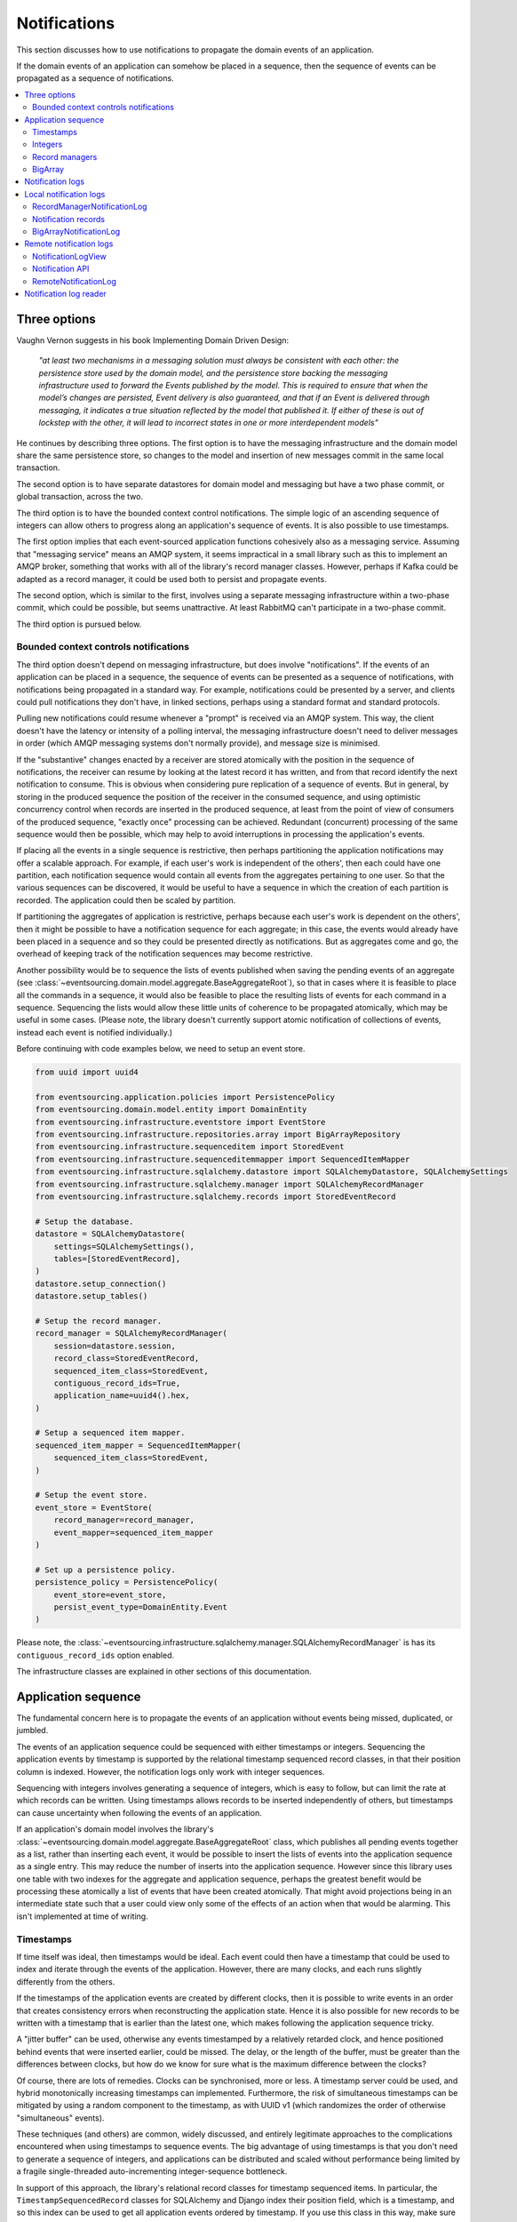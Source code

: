 =============
Notifications
=============

This section discusses how to use notifications to
propagate the domain events of an application.

If the domain events of an application can somehow be placed in a
sequence, then the sequence of events can be propagated as a sequence
of notifications.

.. contents:: :local:

Three options
-------------

Vaughn Vernon suggests in his book Implementing Domain Driven Design:

.. pull-quote::

    *"at least two mechanisms in a messaging solution must always be consistent with each other: the persistence
    store used by the domain model, and the persistence store backing the messaging infrastructure used to forward
    the Events published by the model. This is required to ensure that when the model’s changes are persisted, Event
    delivery is also guaranteed, and that if an Event is delivered through messaging, it indicates a true situation
    reflected by the model that published it. If either of these is out of lockstep with the other, it will lead to
    incorrect states in one or more interdependent models"*

He continues by describing three options. The first option is to
have the messaging infrastructure and the domain model share
the same persistence store, so changes to the model and
insertion of new messages commit in the same local transaction.

The second option is to have separate datastores for domain
model and messaging but have a two phase commit, or global
transaction, across the two.

The third option is to have the bounded context control
notifications. The simple logic of an ascending sequence
of integers can allow others to progress along an application's
sequence of events. It is also possible to use timestamps.

The first option implies that each event-sourced application
functions cohesively also as a messaging service. Assuming that
"messaging service" means an AMQP system, it seems impractical
in a small library such as this to implement an AMQP broker,
something that works with all of the library's record manager
classes. However, perhaps if Kafka could be adapted as a record manager,
it could be used both to persist and propagate events.

The second option, which is similar to the first, involves using a
separate messaging infrastructure within a two-phase commit, which
could be possible, but seems unattractive. At least RabbitMQ can't
participate in a two-phase commit.

The third option is pursued below.

Bounded context controls notifications
~~~~~~~~~~~~~~~~~~~~~~~~~~~~~~~~~~~~~~

The third option doesn't depend on messaging infrastructure, but does
involve "notifications". If the events of an application can be placed
in a sequence, the sequence of events can be presented as a sequence of
notifications, with notifications being propagated in a standard way.
For example, notifications could be presented by a server, and clients
could pull notifications they don't have, in linked sections, perhaps
using a standard format and standard protocols.

Pulling new notifications could resume whenever a "prompt" is received
via an AMQP system. This way, the client doesn't have the latency or
intensity of a polling interval, the messaging infrastructure doesn't need
to deliver messages in order (which AMQP messaging systems don't normally
provide), and message size is minimised.

If the "substantive" changes enacted by a receiver are stored atomically with
the position in the sequence of notifications, the receiver can resume by
looking at the latest record it has written, and from that record identify
the next notification to consume. This is obvious when considering pure
replication of a sequence of events. But in general, by storing in the produced
sequence the position of the receiver in the consumed sequence, and using
optimistic concurrency control when records are inserted in the produced
sequence, at least from the point of view of consumers of the produced
sequence, "exactly once" processing can be achieved. Redundant (concurrent)
processing of the same sequence would then be possible, which may help
to avoid interruptions in processing the application's events.

If placing all the events in a single sequence is restrictive,
then perhaps partitioning the application notifications may offer a
scalable approach. For example, if each user's work is independent of
the others', then each could have one partition, each notification sequence
would contain all events from the aggregates pertaining to one user. So
that the various sequences can be discovered, it would be useful to have
a sequence in which the creation of each partition is recorded. The
application could then be scaled by partition.

If partitioning the aggregates of application is restrictive, perhaps
because each user's work is dependent on the others', then it
might be possible to have a notification sequence for each aggregate; in
this case, the events would already have been placed in a sequence and so they
could be presented directly as notifications. But as aggregates come and go,
the overhead of keeping track of the notification sequences may become restrictive.

Another possibility would be to sequence the lists of events published when saving
the pending events of an aggregate (see :class:`~eventsourcing.domain.model.aggregate.BaseAggregateRoot`),
so that in cases where it is feasible to place all the commands in a sequence, it would also be feasible
to place the resulting lists of events for each command in a sequence. Sequencing
the lists would allow these little units of coherence to be propagated atomically,
which may be useful in some cases. (Please note, the library doesn't currently support
atomic notification of collections of events, instead each event is notified individually.)

Before continuing with code examples below, we need to setup an event store.

.. code:: python

    from uuid import uuid4

    from eventsourcing.application.policies import PersistencePolicy
    from eventsourcing.domain.model.entity import DomainEntity
    from eventsourcing.infrastructure.eventstore import EventStore
    from eventsourcing.infrastructure.repositories.array import BigArrayRepository
    from eventsourcing.infrastructure.sequenceditem import StoredEvent
    from eventsourcing.infrastructure.sequenceditemmapper import SequencedItemMapper
    from eventsourcing.infrastructure.sqlalchemy.datastore import SQLAlchemyDatastore, SQLAlchemySettings
    from eventsourcing.infrastructure.sqlalchemy.manager import SQLAlchemyRecordManager
    from eventsourcing.infrastructure.sqlalchemy.records import StoredEventRecord

    # Setup the database.
    datastore = SQLAlchemyDatastore(
        settings=SQLAlchemySettings(),
        tables=[StoredEventRecord],
    )
    datastore.setup_connection()
    datastore.setup_tables()

    # Setup the record manager.
    record_manager = SQLAlchemyRecordManager(
        session=datastore.session,
        record_class=StoredEventRecord,
        sequenced_item_class=StoredEvent,
        contiguous_record_ids=True,
        application_name=uuid4().hex,
    )

    # Setup a sequenced item mapper.
    sequenced_item_mapper = SequencedItemMapper(
        sequenced_item_class=StoredEvent,
    )

    # Setup the event store.
    event_store = EventStore(
        record_manager=record_manager,
        event_mapper=sequenced_item_mapper
    )

    # Set up a persistence policy.
    persistence_policy = PersistencePolicy(
        event_store=event_store,
        persist_event_type=DomainEntity.Event
    )

Please note, the
:class:`~eventsourcing.infrastructure.sqlalchemy.manager.SQLAlchemyRecordManager` is has its
``contiguous_record_ids`` option enabled.

The infrastructure classes are explained in other sections of this documentation.


Application sequence
--------------------

The fundamental concern here is to propagate the events of
an application without events being missed, duplicated, or jumbled.

The events of an application sequence could be sequenced with
either timestamps or integers. Sequencing the application events
by timestamp is supported by the relational timestamp sequenced
record classes, in that their position column is indexed.
However, the notification logs only work with integer sequences.

Sequencing with integers involves generating a sequence of integers,
which is easy to follow, but can limit the rate at which records
can be written. Using timestamps allows records to be inserted
independently of others, but timestamps can cause uncertainty when
following the events of an application.

If an application's domain model involves the library's
:class:`~eventsourcing.domain.model.aggregate.BaseAggregateRoot`
class, which publishes all pending events together as a list, rather than
inserting each event, it would be possible to insert the lists of events
into the application sequence as a single entry. This may reduce the number
of inserts into the application sequence. However since this library uses
one table with two indexes for the aggregate and application sequence,
perhaps the greatest benefit would be processing these atomically a list
of events that have been created atomically. That might avoid projections
being in an intermediate state such that a user could view only some of the
effects of an action when that would be alarming. This isn't implemented at
time of writing.

Timestamps
~~~~~~~~~~

If time itself was ideal, then timestamps would be ideal. Each event
could then have a timestamp that could be used to index and iterate
through the events of the application. However, there are many
clocks, and each runs slightly differently from the others.

If the timestamps of the application events are created by different
clocks, then it is possible to write events in an order that creates
consistency errors when reconstructing the application state. Hence it is also
possible for new records to be written with a timestamp that is earlier than the
latest one, which makes following the application sequence tricky.

A "jitter buffer" can be used, otherwise any events timestamped by a relatively
retarded clock, and hence positioned behind events that were inserted earlier, could
be missed. The delay, or the length of the buffer, must be greater than the
differences between clocks, but how do we know for sure what is the maximum
difference between the clocks?

Of course, there are lots of remedies. Clocks can be synchronised, more or less.
A timestamp server could be used, and hybrid monotonically increasing timestamps
can implemented. Furthermore, the risk of simultaneous timestamps can be mitigated
by using a random component to the timestamp, as with UUID v1 (which randomizes the
order of otherwise "simultaneous" events).

These techniques (and others) are common, widely discussed, and entirely legitimate
approaches to the complications encountered when using timestamps to sequence events.
The big advantage of using timestamps is that you don't need to generate a sequence
of integers, and applications can be distributed and scaled without performance being
limited by a fragile single-threaded auto-incrementing integer-sequence bottleneck.

In support of this approach, the library's relational record classes for timestamp
sequenced items. In particular, the ``TimestampSequencedRecord`` classes for SQLAlchemy
and Django index their position field, which is a timestamp, and so this index can be
used to get all application events ordered by timestamp. If you use this class in this
way, make sure your clocks are in sync, and query events from the last position until
a time in the recent past, in order to implement a jitter buffer.

.. Todo: Code example.

.. (An improvement could be to have a  timestamp field that is populated
.. by the database server, and index that instead of the application event's
.. timestamp which would vary according to the variation between the clock
.. of application servers. Code changes and other suggestions are always welcome.)

Integers
~~~~~~~~

To reproduce an application's sequence of events perfectly, without any risk
of gaps or duplicates or jumbled items, or race conditions, it seems that we
need to generate and then follow a contiguous sequence of integers. It is also
possible to generate and follow a non-contiguous sequence of integers, but the
gaps will need to be negotiated, by guessing how long an unusually slow write
would take to become visible, since such gaps could be filled in the future.

The library's relational record managers have record classes that have an indexed
integer ID column. Record IDs are used to place all the application's event records
in a single sequence. This technique is recommended for enterprise applications, and
at least the earlier stages of more ambitious projects. There is an inherent limit
to the rate at which an application can write events using this technique, which
essentially follows from the need to write events in series. The rate limit is the
reciprocal of the time it takes to write one event record, which depends on the insert
statement.

By default, these library record classes have an auto-incrementing ID, which will
generate an increasing sequence as records are inserted, but which may have gaps if an
insert fails. Optionally, the record managers can also can be used to generate contiguous
record IDs, with an "insert select from" SQL statement that, as a clause in the insert
statement, selects the maximum record ID from the visible table records. Since it is
only possible to extend the sequence, the visible record IDs will form a contiguous
sequence, which is the easiest thing to follow, because there is no possibility for
race conditions where events appear behind the last visible event. The "insert select from"
statement will probably be slower than the default "insert values" and the auto-incrementing
ID, and only one of many concurrent inserts will be successful. Exceptions from concurrent
inserts could be mitigated with retried, and avoided entirely by serialising the inserts
with a queue, for example in an actor framework. Although this will smooth over spikes,
and unfortunate coincidences will be avoided, the continuous maximum throughput will not
be increased, a queue will eventually reach a limit and a different exception will be raised.

Given the rate limit, it could take an application quite a long time to fill up
a well provisioned database table. Nevertheless, if the rate of writing or the volume
of domain event records in your system inclines you towards partitioning the table
of stored events, or if anyway your database works in this way (e.g. Cassandra), then the
table would need to be partitioned by sequence ID so that the aggregate performance
isn't compromised by having its events distributed across partitions, which means
maintaining an index of record IDs across such partitions, and hence sequencing
the events of an application in this way, will be problematic.

To proceed without an indexed record ID column, the library class ``BigArray``
can be used to sequence all the events of an application. This technique
can be used as an alternative to using a native database index of record IDs,
especially in situations where a normal database index across all records is
generally discouraged (e.g. in Cassandra), or where records do not have an
integer ID or timestamp that can be indexed (e.g. all the library's record
classes for Cassandra, and the ``IntegerSequencedNoIDRecord`` for SQLAlchemy,
or when storing an index for a large number of records in a single partition
is undesirable for infrastructure or performance reasons, or is not supported
by the database.

The ``BigArray`` can be used to construct both contiguous and non-contiguous
integer sequences. As with the record IDs above, if each item is positioned in the
next position after the last visible record, then a contiguous sequence is generated,
but at the cost of finding the last visible record. However, if a number generator
is used, the rate is limited by the rate at which numbers can be issued, but if inserts
can fail, then numbers can be lost and the integer sequence will have gaps.

Record managers
~~~~~~~~~~~~~~~

A relational record manager can function as an application sequence,
especially when its record class has an ID field, and more so when the
``contiguous_record_ids`` option is enabled. This technique ensures
that whenever an entity or aggregate command returns successfully,
any events will already have been simultaneously placed in both the
aggregate's and the application's sequence. Importantly, if inserting
an event hits a uniqueness constraint and the transaction is rolled
back, the event will not appear in either sequence.

This approach provides perfect accuracy with great simplicity for
followers, but it has a maximum total rate at which records can be
written into the database. In particular, the ``contiguous_record_ids``
feature executes an "insert select from" SQL statement that generates
contiguous record IDs when records are inserted, on the database-side
as a clause in the insert statement, by selecting the maximum existing
ID in the table, adding one, and inserting that value, along with the
event data.

Because the IDs must be unique, applications may experience the library's
``ConcurrencyError`` exception if they happen to insert records
simultaneously with others. Record ID conflicts are retried a finite
number of times by the library before a ``ConcurrencyError`` exception
is raised. But with a load beyond the capability of a service, increased
congestion will be experienced by the application as an increased frequency
of concurrency errors.

Please note, without the ``contiguous_record_ids`` feature enabled,
the ID columns of library record classes should be merely auto-incrementing,
and so the record IDs can anyway be used to get all the records in
the order they were written. However, auto-incrementing the ID can lead to
a sequence of IDs that has gaps, a non-contiguous sequence, which could lead
to race conditions and missed items. The gaps would need to be negotiated,
which is relatively complicated. To keep things relatively simple, a record
manager that does not have the ``contiguous_record_ids`` feature enabled cannot
be used with the library class
:class:`~eventsourcing.application.notificationlog.RecordManagerNotificationLog`
(introduced below). If you want to sequence the application events with a non-contiguous
sequence, then you will need to write something that can negotiate the gaps.

To use contiguous IDs to sequence the events of an application, simply use a
relational record manager with an ``IntegerSequencedRecord`` that has an ID,
such as the ``StoredEventRecord`` record class, and with a True value for its
``contiguous_record_ids`` constructor argument. The ``record_manager``
above was constructed in this way. The records can be then be obtained
using the ``get_notifications()`` method of the record manager. The record IDs
will form a contiguous sequence, suitable for the :class:`~eventsourcing.application.notificationlog.RecordManagerNotificationLog`


.. code:: python

    from eventsourcing.domain.model.entity import VersionedEntity

    notifications = list(record_manager.get_notifications())

    assert len(notifications) == 0, notifications

    first_entity = VersionedEntity.__create__()

    notifications = list(record_manager.get_notifications(start=0, stop=5))

    assert len(notifications) == 1, notifications

The local notification log class :class:`~eventsourcing.application.notificationlog.RecordManagerNotificationLog`
(see below) can adapt record managers, presenting the
application sequence as notifications in a standard way.


BigArray
~~~~~~~~

This is a long section, and can be skipped if you aren't currently
trying to scale beyond the limits of a database table that has
indexed record IDs.

To support ultra-high capacity requirements, the application sequence must
be capable of having a very large number of events, neither swamping
an individual database partition (in Cassandra) nor distributing
things across table partitions without any particular order so
that iterating through the sequence is slow and expensive. We also want
the application log effectively to have constant time read and write
operations for normal usage.

The library class :class:`~eventsourcing.domain.model.array.BigArray`
satisfies these requirements quite well, by spanning across many such
partitions. It is a tree of arrays, with a root array that stores
references to the current apex, with an apex that contains references
to arrays, which either contain references to lower arrays or contain
the items assigned to the big array. Each array uses one database
partition, limited in size (the array size) to ensure the partition
is never too large. The identity of each array can be calculated directly
from the index number, so it is possible to identify arrays directly
without traversing the tree to discover entity IDs. The capacity of base
arrays is the array size to the power of the array size. For a reasonable
size of array, it isn't really possible to fill up the base of such an
array tree, but the slow growing properties of this tree mean that for
all imaginable scenarios, the performance will be approximately constant
as items are appended to the big array.

Items can be appended to a big array using the ``append()`` method.
The append() method identifies the next available index in the array,
and then assigns the item to that index in the array. A
:class:`~eventsourcing.exceptions.ConcurrencyError` will be raised if
the position is already taken.

The performance of the ``append()`` method is proportional to the log of the
index in the array, to the base of the array size used in the big array, rounded
up to the nearest integer, plus one (because of the root sequence that tracks
the apex). For example, if the sub-array size is 10,000, then it will take only 50%
longer to append the 100,000,000th item to the big array than the 1st one. By
the time the 1,000,000,000,000th index position is assigned to a big array, the
``append()`` method will take only twice as long as the 1st.

That's because the default performance of the ``append()`` method is dominated
by the need to walk down the big array's tree of arrays to find the highest
assigned index. Once the index of the next position is known, the item can be
assigned directly to an array. The performance can be improved by using an integer
sequence generator, but departing from using the current max ID risks creating
gaps in the sequence of IDs.

.. code:: python

    from uuid import uuid4
    from eventsourcing.domain.model.array import BigArray
    from eventsourcing.infrastructure.repositories.array import BigArrayRepository


    repo = BigArrayRepository(
        event_store=event_store,
        array_size=10000
    )

    big_array = repo[uuid4()]
    big_array.append('item0')
    big_array.append('item1')
    big_array.append('item2')
    big_array.append('item3')


Because there is a small duration of time between checking for the next
position and using it, another thread could jump in and use the position
first. If that happens, a :class:`~eventsourcing.exceptions.ConcurrencyError`
will be raised by the :class:`~eventsourcing.domain.model.array.BigArray`
object. In such a case, another attempt can be made to append the item.

Items can be assigned directly to a big array using an index number. If
an item has already been assigned to the same position, a concurrency error
will be raised, and the original item will remain in place. Items cannot
be unassigned from an array, hence each position in the array can be
assigned once only.

The average performance of assigning an item is a constant time. The worst
case is the log of the index with base equal to the array size, which occurs
when containing arrays are added, so that the last highest assigned index can
be discovered. The probability of departing from average performance is
inversely proportional to the array size, since the arger the array
size, the less often the base arrays fill up. For a decent array size,
the probability of needing to build the tree is very low. And when the tree
does need building, it doesn't take very long (and most of it probably already
exists).

.. code:: python

    from eventsourcing.exceptions import ConcurrencyError

    assert big_array.get_next_position() == 4

    big_array[4] = 'item4'
    try:
        big_array[4] = 'item4a'
    except ConcurrencyError:
        pass
    else:
        raise


If the next available position in the array must be identified
each time an item is assigned, the amount of contention will increase
as the number of threads increases. Using the ``append()`` method alone
will work if the time period of appending events is greater than the
time it takes to identify the next available index and assign to it.
At that rate, any contention will not lead to congestion. Different
nodes can take their chances assigning to what they believe is an
unassigned index, and if another has already taken that position,
the operation can be retried.

However, there will be an upper limit to the rate at which events can be
appended, and contention will eventually lead to congestion that will cause
requests to backup or be spilled.

The rate of assigning items to the big array can be greatly increased
by factoring out the generation of the sequence of integers. Instead of
discovering the next position from the array each time an item is assigned,
an integer sequence generator can be used to generate a contiguous sequence
of integers. This technique eliminates contention around assigning items to
the big array entirely. In consequence, the bandwidth of assigning to a big
array using an integer sequence generator is much greater than using the
``append()`` method.

If the application is executed in only one process, for example during development,
the number generator can be a simple Python object. The library class
:class:`~eventsourcing.infrastructure.integersequencegenerators.base.SimpleIntegerSequenceGenerator`
generates a contiguous sequence of integers that can be shared across multiple
threads in the same process.

.. code:: python

    from eventsourcing.infrastructure.integersequencegenerators.base import SimpleIntegerSequenceGenerator

    integers = SimpleIntegerSequenceGenerator()
    generated = []
    for i in integers:
        if i >= 5:
            break
        generated.append(i)

    expected = list(range(5))
    assert generated == expected, (generated, expected)


If the application is deployed across many nodes, an external integer sequence
generator can be used. There are many possible solutions. The library class
:class:`~eventsourcing.infrastructure.integersequencegenerators.redisincr.RedisIncr`
uses Redis' INCR command to generate a contiguous sequence of integers
that can be shared be processes running on different nodes.

Using Redis doesn't necessarily create a single point of failure. Redundancy can be
obtained using clustered Redis. Although there aren't synchronous updates between
nodes, so that the INCR command may issue the same numbers more than once, these
numbers can only ever be used once. As failures are retried, the position will
eventually reach an unassigned index position. Arrangements can be made to set the
value from the highest assigned index. With care, the worst case will be an occasional
slight delay in storing events, caused by switching to a new Redis node and catching up
with the current index number. Please note, there is currently no code in the library
to update or resync the Redis key used in the Redis INCR integer sequence generator.

.. code:: python

    from eventsourcing.infrastructure.integersequencegenerators.redisincr import RedisIncr

    integers = RedisIncr()
    generated = []
    for i in integers:
        generated.append(i)
        if i >= 4:
            break

    expected = list(range(5))
    assert generated == expected, (generated, expected)


The integer sequence generator can be used when assigning items to the
big array object.

.. code:: python

    big_array[next(integers)] = 'item5'
    big_array[next(integers)] = 'item6'

    assert big_array.get_next_position() == 7


Items can be read from the big array using an index or a slice.

The performance of reading an item at a given index is always constant time
with respect to the number of the index. The base array ID, and the index of
the item in the base array, can be calculated from the number of the index.

The performance of reading a slice of items is proportional to the
size of the slice. Consecutive items in a base array are stored consecutively
in the same database partition, and if the slice overlaps more than base
array, the iteration proceeds to the next partition.

.. code:: python

    assert big_array[0] == 'item0'
    assert list(big_array[5:7]) == ['item5', 'item6']


The big array can be written to by a persistence policy. References
to events could be assigned to the big array before the domain event is
written to the aggregate's own sequence, so that it isn't possible to store
an event in the aggregate's sequence that is not already in the application
sequence. To do that, construct the application logging policy object before the
normal application persistence policy. Also, make sure the application
log policy excludes the events published by the big array (otherwise there
will be an infinite recursion). If the event fails to write, then the application
sequence will have a dangling reference, which followers will have to cope with.

Alternatively, if the database supports transactions across different tables
(not Cassandra), the big array assignment and the event record insert can be
done in the same transaction, so they both appear or neither does. This will
help to avoid some complexity for followers. The library currently doesn't
have any code that writes to both in the same transaction.

Todo: Code example of policy that places application domain events in a big array.

If the big array item is not assigned in the same separate transaction as
the event record is inserted, commands that fail to insert the event record
after the event has been assigned to the big array (due to an operation error
or a concurrency error) should probably raise an exception, so that the
command is seen to have failed and so may be retried. An event would then
be in the application sequence but not in the aggregate sequence, which is
effectively a dangling reference, one that may or may not be satisfied later.
If the event record insert failed due to an operational error, and the command
is retried, a new event at the same position in the same sequence may be published,
and so it would appear twice in the application sequence. And so, whilst dangling
references in the application log can perhaps be filtered out by followers after
a delay, care should be taken by followers to deduplicate events.

It may also happen that an item fails to be assigned to the big array. In this case,
an ID that was issued by an integer sequence generator would be lost. The result
would be a gap, that would need to be negotiated by followers.

If writing the event to its aggregate sequence is successful, then it is
possible to push a notification about the event to a message queue. Failing
to push the notification perhaps should not prevent the command returning
normally. Push notifications could also be generated by another process,
something that pulls from the application log, and pushes notifications
for events that have not already been sent.

Since we can imagine there is quite a lot of noise in the sequence, it may
be useful to process the application sequence within the context by
constructing another sequence that does not have duplicates or gaps, and
then propagating that sequence.

The local notification log class :class:`~eventsourcing.application.notificationlog.BigArrayNotificationLog`
(see below) can adapt big arrays, presenting the assigned items
as notifications in a standard way. Gaps in the array will result in
notification items of ``None``. But where there are gaps, there
can be race conditions, where the gaps are filled. Only a contiguous
sequence, which has no gaps, can exclude gaps being filled later.

Please note: there is an unimplemented enhancement which
would allow this data structure to be modified in a single transaction,
because the new non-leaf nodes can be determined from the position of
the new leaf node, however currently a less optimal approach is used
which attempts to add all non-leaf nodes and carries on in case of
conflicts.

.. Todo: Implement the big array enhancement: determine non-lead nodes and write all records in single transaction.

Notification logs
-----------------

As described in Implementing Domain Driven Design, a notification log
presents a sequence of notification items in linked sections.

Sections are obtained from a notification log using Python's
"square brackets" sequence index syntax. The key is a section ID.
A special section ID called "current" can be used to obtain a section
which contains the latest notification (see examples below).

Each section contains a limited number items, the size is fixed by
the notification log's ``section_size`` constructor argument. When
the current section is full, it is considered to be an archived section.

All the archived sections have an ID for the next section. Similarly,
all sections except the first have an ID for the previous section.

A client can get the current section, go back until it reaches the
last notification it has already received, and then go forward until
all existing notifications have been received.

The section ID numbering scheme follows Vaughn Vernon's book.
Section IDs are strings: a string formatted
with two integers separated by a comma. The integers represent
the first and last number of the items included in a section.

The classes below can be used to present a sequence of items,
such the domain events of an application, in linked
sections. They can also be used to present other sequences
for example a projection of the application sequence, where the
events are rendered in a particular way for a particular purpose,
such as analytics.

A local notification log could be
presented by an API in a serialized format e.g. JSON or Atom
XML. A remote notification log could then access the API and
provide notification items in the standard way. The serialized
section documents could then be cached using standard cacheing
mechanisms.

Local notification logs
-----------------------

RecordManagerNotificationLog
~~~~~~~~~~~~~~~~~~~~~~~~~~~~

A relational record manager can be adapted by the library class
:class:`~eventsourcing.application.notificationlog.RecordManagerNotificationLog`,
which will then present the application's events as notifications.

The :class:`~eventsourcing.application.notificationlog.RecordManagerNotificationLog`
is constructed with a ``record_manager``, and a ``section_size``.

.. code:: python

    from eventsourcing.application.notificationlog import RecordManagerNotificationLog

    # Construct notification log.
    notification_log = RecordManagerNotificationLog(record_manager, section_size=5)

    # Get the "current" section from the record notification log.
    section = notification_log['current']
    assert section.section_id == '6,10', section.section_id
    assert section.previous_id == '1,5', section.previous_id
    assert section.next_id == None
    assert len(section.items) == 4, len(section.items)

    # Get the first section from the record notification log.
    section = notification_log['1,5']
    assert section.section_id == '1,5', section.section_id
    assert section.previous_id == None, section.previous_id
    assert section.next_id == '6,10', section.next_id
    assert len(section.items) == 5, section.items

The notifications (``section.items``) from a
:class:`~eventsourcing.application.notificationlog.RecordManagerNotificationLog`
are Python dicts with keys: ``id``, ``topic``, ``state``, ``originator_id``,
``originator_version``, and ``casual_dependencies``.

A domain event can be obtained from a notification by calling the method
``event_from_topic_and_state()`` on a sequenced item mapper, passing in
the ``topic`` and ``state`` values. The ``topic`` value can be resolved
to a Python class, such as a domain event class. An object instance, such
as a domain event object, can then be reconstructed using the notification's
``state``. The notification's ``state`` is simply the stored event ``state``,
so if the record data was encrypted, the notification data will also be
encrypted. The sequenced item mapper needs to be configured accordingly.

In the code below, the function ``resolve_notifications`` shows
how that can be done (this function doesn't exist in the library).

.. code:: python

    def resolve_notifications(notifications):
        return [
            sequenced_item_mapper.event_from_topic_and_state(
                topic=notification['topic'],
                state=notification['state']
            ) for notification in notifications
        ]

    # Resolve a section of notifications into domain events.
    domain_events = resolve_notifications(section.items)

    from eventsourcing.domain.model.array import ItemAssigned
    assert type(domain_events[0]) == VersionedEntity.Created
    assert type(domain_events[1]) == ItemAssigned
    assert type(domain_events[2]) == ItemAssigned
    assert type(domain_events[3]) == ItemAssigned
    assert type(domain_events[4]) == ItemAssigned

    assert domain_events[0].originator_id == first_entity.id
    assert domain_events[1].item == 'item0'
    assert domain_events[3].item == 'item1'
    assert domain_events[4].item == 'item2'


If the notification data was encrypted by the sequenced item
mapper, the sequenced item mapper will decrypt the data before
reconstructing the domain event. In this example, the sequenced
item mapper does not have a cipher, so the notification data is
not encrypted.

The library's :class:`~eventsourcing.application.simple.SimpleApplication`
has a ``notification_log`` that uses the
:class:`~eventsourcing.application.notificationlog.RecordManagerNotificationLog` class.

.. Todo: Move that function into the library, where? Perhaps subclass
.. NotificationLogReader with EventNotificationLogReader?

Notification records
~~~~~~~~~~~~~~~~~~~~

An application could write separate notification records and event records.
Having separate notification records allows notifications to be arbitrarily
and therefore evenly distributed across a variable set of notification logs.

The number of logs could governed automatically by a scaling process so the
cadence of each notification log is actively controlled to a constant level.

Todo: Merge these paragraphs, remove repetition (params below were moved from projections doc).

When an application has one notification log, any causal ordering between
events will preserved in the log: you won't be informed that something
changed without previously being informed that it was created. But if there
are many notification logs, then it would be possible to record casual
ordering between events: the notifications recorded for the last events
that were applied to the aggregates used when triggering new events can
be included in the notifications for the new events. This avoids downstream
needing to: serialise everything in order to recover order e.g. by merge
sorting all logs by timestamp; partitioning the application state; or to
ignore causal ordering. For efficiency, prior events that were notified in
the same log wouldn't need to be included. So it would make sense for all the
events of a particular aggregate to be notified in the same log, but if necessary
they could be distributed across different notification logs without downstream
processing needing to incoherent or bottle-necked. To scale data, it might become
necessary to fix an aggregate to a notification log, so that many databases can be
used with each having the notification records and the event records together (and
any upstream notification tracking records) so that atomic transactions for
these records are still workable.

If all events in a process are placed in the same notification log sequence, since
a notification log will need to be processed in series, the throughput is more or
less limited by the rate at which a sequence can be processed by a single thread.
To scale throughput, the application event notifications could be distributed into many
different notification logs, and a separate operating system process (or thread)
could run concurrently for each log. A set of notification logs could be processed
by a single thread, that perhaps takes one notification in turn from each log,
but with parallel processing, total throughput could be proportional to the number
of notification logs used to propagate the domain events of an application.

Causal ordering can be maintained across the logs, so long as each event
notification references the notifications for the last event in all the aggregates
that were required to trigger the new events. If a notification references a
notification in another log, then the processing can wait until that other
notification has been processed. Hence notifications do not need to include
notifications in the same log, as they will be processed first. On the other hand,
if all notifications include such references to other notifications, then a notification
log could be processed in parallel: since it is unlikely that each notification
in a log depends on its immediate predecessor, wherever a sub-sequence of notifications all
depend on notifications that have already been processed, those notifications could
perhaps be processed concurrently.

There will be a trade-off between evenly distributing events across the various
logs and minimising the number of causal ordering that go across logs. A simple
and probably effective rule would be to place all the events of one aggregate
in the same log. But it may also help to partition the aggregates of an application
by e.g. user, and place the events of all aggregates created by a user in the same
notification log, since they are perhaps most likely to be causally related. This
mechanism would allow the number of logs to be increased and decreased, with aggregate
event notifications switching from one log to another and still be processed coherently.


BigArrayNotificationLog
~~~~~~~~~~~~~~~~~~~~~~~

You can skip this section if you skipped the section about BigArray.

A big array can be adapted by the library class
:class:`~eventsourcing.application.notificationlog.BigArrayNotificationLog`,
which will then present the items assigned to the array as notifications.

The :class:`~eventsourcing.application.notificationlog.BigArrayNotificationLog`
is constructed with a ``big_array``, and a ``section_size``.

.. code:: python

    from eventsourcing.application.notificationlog import BigArrayNotificationLog

    # Construct notification log.
    big_array_notification_log = BigArrayNotificationLog(big_array, section_size=5)

    # Get the "current "section from the big array notification log.
    section = big_array_notification_log['current']
    assert section.section_id == '6,10', section.section_id
    assert section.previous_id == '1,5', section.previous_id
    assert section.next_id == None
    assert len(section.items) == 2, len(section.items)

    # Check we got the last two items assigned to the big array.
    assert section.items == ['item5', 'item6']

    # Get the first section from the notification log.
    section = big_array_notification_log['1,10']
    assert section.section_id == '1,5', section.section_id
    assert section.previous_id == None, section.previous_id
    assert section.next_id == '6,10', section.next_id
    assert len(section.items) == 5, section.items

    # Check we got the first five items assigned to the big array.
    assert section.items == ['item0', 'item1', 'item2', 'item3', 'item4']

Please note, for simplicity, the items in this example are
just strings ('item0' etc). If the big array is being used to sequence the
events of an application, it is possible to assign just the item's sequence
ID and position, and let followers get the actual event using those references.

Todo: Fix problem with not being able to write all of big array with one
SQL expression, since it involves constructing the non-leaf records. Perhaps
could be more precise about predicting which non-leaf records need to be inserted
so that we don't walk down from the top each time discovering whether or not
a record exists. It's totally predictable, but the code is cautious. But it would
be possible to identify all the new records and add them. Still not really possible
to use "insert select max", but if each log has it's own process, then IDs can
be issued from a generator, initialised from a query, and reused if an insert fails
so the sequence is contiguous.


.. Aggregate notification log
.. ~~~~~~~~~~~~~~~~~~~~~~~~~~

.. Perhaps a more sophisticated approach would be to have many notification logs,
.. with one application log and many aggregate logs. The application log could be
.. used only to notify of the existence of the aggregate logs. However the order
.. of the application events after recombining many aggregate logs into a single
.. sequence would be undefined (can't say jumbled because such events were never placed
.. in a single application sequence). If the notifications had timestamps, the
.. aggregate logs could be merged by timestamp.

.. It might also be useful to partition sets of aggregates, and have a partition log
.. that orders events from all the aggregates in the partition.

.. Todo: In general, discovering the aggregate IDs is important. Perhaps make a
.. method on record manager class that returns all the sequence IDs?

.. Todo: Write local notification log class that can follow the events of an aggregate.

.. Todo: Add support for partitioning the aggregates of an application e.g. by user account.


Remote notification logs
------------------------

The RESTful API design in Implementing Domain Driven Design
suggests a good way to present the notification log, a way that
is simple and can scale using established HTTP technology.

This library has a pair of classes that can help to present a
notification log remotely.

The :class:`~eventsourcing.interface.notificationlog.RemoteNotificationLog`
class has the same interface for getting sections as the local notification
log classes described above, but instead of using a local datasource, it
requests serialized sections from a Web API.

The :class:`~eventsourcing.interface.notificationlog.NotificationLogView`
class serializes sections from a local notification log, and can be used
to implement a Web API that presents notifications to a network.

Alternatively to presenting domain event data and topic information,
a Web API could present only the event's sequence ID and position values,
requiring clients to obtain the domain event from the event store using
those references. If the notification log uses a big array, and the big
array is assigned with only sequence ID and position values, the big array
notification log could be used directly with the
:class:`~eventsourcing.interface.notificationlog.NotificationLogView` to
notify of domain events by reference rather than by value. However, if
the notification log uses a record manager, then a notification log adapter
would be needed to convert the events into the references.

If a notification log would then receive and would also return only sequence
ID and position information to its caller. The caller could then proceed by
obtaining the domain event from the event store. Another adapter could be
used to perform the reverse operation: adapting a notification log
that contains references to one that returns whole domain event objects.
Such adapters are not currently provided by this library.


NotificationLogView
~~~~~~~~~~~~~~~~~~~

The library class :class:`~eventsourcing.interface.notificationlog.NotificationLogView`
presents sections from a local notification log, and can be used to implement a Web API.

The :class:`~eventsourcing.interface.notificationlog.NotificationLogView`
class is constructed with a local ``notification_log`` object and a
``json_encoder`` (for example an instance of the library's
:class:`~eventsourcing.utils.transcoding.ObjectJSONEncoder` class).

The example below uses the record notification log, constructed above.

.. code:: python

    import json

    from eventsourcing.interface.notificationlog import NotificationLogView
    from eventsourcing.utils.transcoding import ObjectJSONEncoder, ObjectJSONDecoder

    view = NotificationLogView(
        notification_log=notification_log,
        json_encoder=ObjectJSONEncoder()
    )

    section_json = view.present_resource('1,5')

    section_dict = ObjectJSONDecoder().decode(section_json.decode('utf8'))

    assert section_dict['section_id'] == '1,5'
    assert section_dict['next_id'] == '6,10'
    assert section_dict['previous_id'] == None
    assert section_dict['items'] == notification_log['1,5'].items
    assert len(section_dict['items']) == 5

    item = section_dict['items'][0]
    assert item['id'] == 1
    assert item['topic'] == 'eventsourcing.domain.model.entity#VersionedEntity.Created'

    assert section_dict['items'][1]['topic'] == 'eventsourcing.domain.model.array#ItemAssigned'
    assert section_dict['items'][2]['topic'] == 'eventsourcing.domain.model.array#ItemAssigned'
    assert section_dict['items'][3]['topic'] == 'eventsourcing.domain.model.array#ItemAssigned'
    assert section_dict['items'][4]['topic'] == 'eventsourcing.domain.model.array#ItemAssigned'

    # Resolve the notifications to domain events.
    domain_events = resolve_notifications(section_dict['items'])

    # Check we got the first entity's "created" event.
    assert isinstance(domain_events[0], VersionedEntity.Created)
    assert domain_events[0].originator_id == first_entity.id


Notification API
~~~~~~~~~~~~~~~~

A Web application could identify a section ID from an HTTP request
path, and respond by returning an HTTP response with JSON
content that represents that section of a notification log.

The example uses the library's :class:`~eventsourcing.interface.notificationlog.NotificationLogView` to
serialize the sections of the record notification log (see above).

.. code:: python

    def notification_log_wsgi(environ, start_response):

        # Identify section from request.
        section_id = environ['PATH_INFO'].strip('/')

        # Construct notification log view.
        view = NotificationLogView(notification_log)

        # Get serialized section.
        section = view.present_resource(section_id)

        # Start HTTP response.
        status = '200 OK'
        headers = [('Content-type', 'text/plain; charset=utf-8')]
        start_response(status, headers)

        # Return body.
        return [(line + '\n').encode('utf8') for line in section.split('\n')]

A more sophisticated application might include
an ETag header when responding with the current section, and
a Cache-Control header when responding with archived sections.

A more standard approach would be to use Atom (application/atom+xml)
which is a common standard for producing RSS feeds and thus a great
fit for representing lists of events, rather than
:class:`~eventsourcing.interface.notificationlog.NotificationLogView`.
However, just as this library doesn't (currently) have any code that
generates Atom feeds from domain events, there isn't any code that
reads domain events from atom feeds. So if you wanted to use Atom
rather than :class:`~eventsourcing.interface.notificationlog.NotificationLogView`
in your API, then you will also need to write a version of
:class:`~eventsourcing.interface.notificationlog.RemoteNotificationLog`
that can work with your Atom API.

RemoteNotificationLog
~~~~~~~~~~~~~~~~~~~~~

The library class :class:`~eventsourcing.interface.notificationlog.RemoteNotificationLog`
can be used in the same way as the local notification logs above. The difference is that
rather than accessing a database using a record manager, it makes requests to an API.

The :class:`~eventsourcing.interface.notificationlog.RemoteNotificationLog`
class is constructed with a ``base_url``, a ``notification_log_id`` and a
``json_decoder_class``. The JSON decoder must be capable of decoding JSON encoded by
the API. Hence, the JSON decoder must match the JSON encoder used by the API.

The default ``json_decoder_class`` is the library class
:class:`~eventsourcing.utils.transcoding.ObjectJSONDecoder`. This encoder
matches the default ``json_encoder_class`` of the library class
:class:`~eventsourcing.interface.notificationlog.NotificationLogView`,
which is also the library class :class:`~eventsourcing.utils.transcoding.ObjectJSONDecoder`.
If you want to extend the JSON encoder classes used here, just make sure they match,
otherwise you will get decoding errors.

The :class:`~eventsourcing.application.notificationlog.NotificationLogReader` can use the
:class:`~eventsourcing.interface.notificationlog.RemoteNotificationLog` in the same way that
it uses a local notification log object. Just construct it with a remote notification log
object, rather than a local notification log object, then read notifications in the same
way (as described above).

If the API uses a :class:`~eventsourcing.interface.notificationlog.NotificationLogView`
to serialise the sections of a local notification log, the remote notification log object
functions effectively as a proxy for a local notification log on a remote node.

.. code:: python

    from eventsourcing.interface.notificationlog import RemoteNotificationLog

    remote_notification_log = RemoteNotificationLog("base_url")

If a server were running at "base_url" the ``remote_notification_log`` would
function in the same was as the local notification logs described above, returning
section objects for section IDs using the square brackets syntax.

If the section objects were created by a
:class:`~eventsourcing.interface.notificationlog.NotificationLogView`
that had the ``notification_log`` above, we could obtain all the events of an
application across an HTTP connection, accurately and without great complication.

See ``test_notificationlog.py`` for an example that uses a Flask app running
in a local HTTP server to get notifications remotely using these classes.


Notification log reader
-----------------------

The library object class
:class:`~eventsourcing.application.notificationlog.NotificationLogReader` effectively
functions as an iterator, yielding a continuous sequence of notifications that
it discovers from the sections of a notification log, local or remote.

A notification log reader object will navigate the linked sections of a notification
log, backwards from the "current" section of the notification log, until reaching the position
it seeks. The position, which defaults to ``0``, can be set directly with the reader's
:func:`~eventsourcing.application.notificationlog.NotificationLogReader.seek`
method. Hence, by default, the reader will navigate all the way back to the
first section.

After reaching the position it seeks, the reader will then navigate forwards, yielding
as a continuous sequence all the subsequent notifications in the notification log.

As it navigates forwards, yielding notifications, it maintains position so that it can
continue when there are further notifications. This position could be persisted, so that
position is maintained across invocations, but that is not a feature of the
class :class:`~eventsourcing.application.notificationlog.NotificationLogReader`,
and would have to be added in a subclass or client object.

The class :class:`~eventsourcing.application.notificationlog.NotificationLogReader`
supports slices. The position is set indirectly when a slice has a start index.

All the notification logs discussed above (local and remote) have the same interface,
and can be used by :class:`~eventsourcing.application.notificationlog.NotificationLogReader`
progressively to obtain unseen notifications.

The example below happens to yield notifications from a big array notification log, but it
would work equally well with a record notification log, or with a remote notification log.

.. code:: python

    from eventsourcing.application.notificationlog import NotificationLogReader

    # Construct log reader.
    reader = NotificationLogReader(notification_log)

    # The position is zero by default.
    assert reader.position == 0

    # The position can be set directly.
    reader.seek(10)
    assert reader.position == 10

    # Reset the position.
    reader.seek(0)

    # Read all existing notifications.
    all_notifications = reader.read_list()
    assert len(all_notifications) == 9

    # Resolve the notifications to domain events.
    domain_events = resolve_notifications(all_notifications)

    # Check we got the first entity's created event.
    assert isinstance(domain_events[0], VersionedEntity.Created)
    assert domain_events[0].originator_id == first_entity.id

    # Check the position has advanced.
    assert reader.position == 9

    # Read all subsequent notifications (should be none).
    subsequent_notifications = list(reader)
    assert subsequent_notifications == []

    # Publish two more events.
    VersionedEntity.__create__()
    VersionedEntity.__create__()

    # Read all subsequent notifications (should be two).
    subsequent_notifications = reader.read_list()
    assert len(subsequent_notifications) == 2

    # Check the position has advanced.
    assert reader.position == 11

    # Read all subsequent notifications (should be none).
    subsequent_notifications = reader.read_list()
    len(subsequent_notifications) == 0

    # Publish three more events.
    VersionedEntity.__create__()
    VersionedEntity.__create__()
    last_entity = VersionedEntity.__create__()

    # Read all subsequent notifications (should be three).
    subsequent_notifications = reader.read_list()
    assert len(subsequent_notifications) == 3

    # Check the position has advanced.
    assert reader.position == 14

    # Resolve the notifications.
    domain_events = resolve_notifications(subsequent_notifications)
    last_domain_event = domain_events[-1]

    # Check we got the last entity's created event.
    assert isinstance(last_domain_event, VersionedEntity.Created), last_domain_event
    assert last_domain_event.originator_id == last_entity.id

    # Read all subsequent notifications (should be none).
    subsequent_notifications = reader.read_list()
    assert subsequent_notifications == []

    # Check the position has advanced.
    assert reader.position == 14

The position could be persisted, and the persisted value could be
used to initialise the reader's position when reading is restarted.

In this way, the events of an application can be followed with perfect
accuracy and without lots of complications. This seems to be an inherently
reliable approach to following the events of an application.

.. code:: python

    # Clean up.
    persistence_policy.close()

